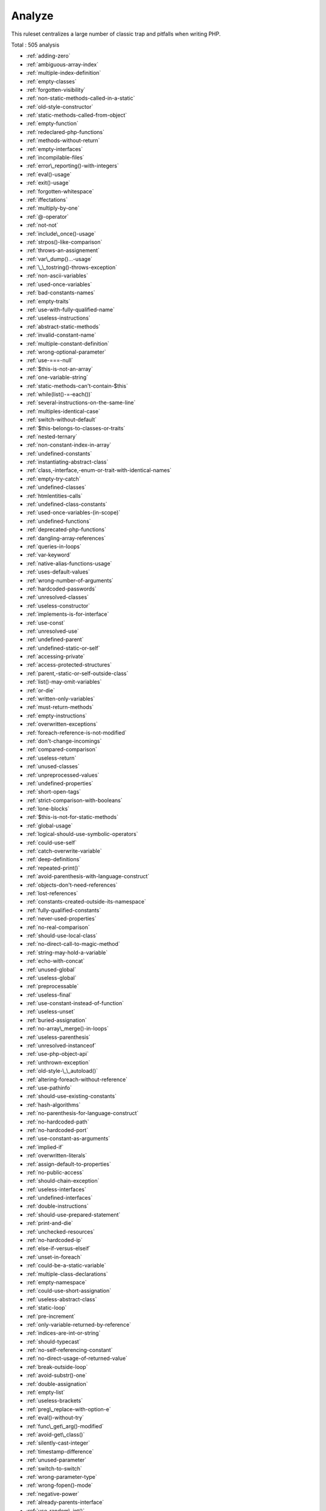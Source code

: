 .. _ruleset-analyze:

Analyze
+++++++

This ruleset centralizes a large number of classic trap and pitfalls when writing PHP.

Total : 505 analysis

* :ref:`adding-zero`
* :ref:`ambiguous-array-index`
* :ref:`multiple-index-definition`
* :ref:`empty-classes`
* :ref:`forgotten-visibility`
* :ref:`non-static-methods-called-in-a-static`
* :ref:`old-style-constructor`
* :ref:`static-methods-called-from-object`
* :ref:`empty-function`
* :ref:`redeclared-php-functions`
* :ref:`methods-without-return`
* :ref:`empty-interfaces`
* :ref:`incompilable-files`
* :ref:`error\_reporting()-with-integers`
* :ref:`eval()-usage`
* :ref:`exit()-usage`
* :ref:`forgotten-whitespace`
* :ref:`iffectations`
* :ref:`multiply-by-one`
* :ref:`@-operator`
* :ref:`not-not`
* :ref:`include\_once()-usage`
* :ref:`strpos()-like-comparison`
* :ref:`throws-an-assignement`
* :ref:`var\_dump()...-usage`
* :ref:`\_\_tostring()-throws-exception`
* :ref:`non-ascii-variables`
* :ref:`used-once-variables`
* :ref:`bad-constants-names`
* :ref:`empty-traits`
* :ref:`use-with-fully-qualified-name`
* :ref:`useless-instructions`
* :ref:`abstract-static-methods`
* :ref:`invalid-constant-name`
* :ref:`multiple-constant-definition`
* :ref:`wrong-optional-parameter`
* :ref:`use-===-null`
* :ref:`$this-is-not-an-array`
* :ref:`one-variable-string`
* :ref:`static-methods-can't-contain-$this`
* :ref:`while(list()-=-each())`
* :ref:`several-instructions-on-the-same-line`
* :ref:`multiples-identical-case`
* :ref:`switch-without-default`
* :ref:`$this-belongs-to-classes-or-traits`
* :ref:`nested-ternary`
* :ref:`non-constant-index-in-array`
* :ref:`undefined-constants`
* :ref:`instantiating-abstract-class`
* :ref:`class,-interface,-enum-or-trait-with-identical-names`
* :ref:`empty-try-catch`
* :ref:`undefined-classes`
* :ref:`htmlentities-calls`
* :ref:`undefined-class-constants`
* :ref:`used-once-variables-(in-scope)`
* :ref:`undefined-functions`
* :ref:`deprecated-php-functions`
* :ref:`dangling-array-references`
* :ref:`queries-in-loops`
* :ref:`var-keyword`
* :ref:`native-alias-functions-usage`
* :ref:`uses-default-values`
* :ref:`wrong-number-of-arguments`
* :ref:`hardcoded-passwords`
* :ref:`unresolved-classes`
* :ref:`useless-constructor`
* :ref:`implements-is-for-interface`
* :ref:`use-const`
* :ref:`unresolved-use`
* :ref:`undefined-parent`
* :ref:`undefined-static-or-self`
* :ref:`accessing-private`
* :ref:`access-protected-structures`
* :ref:`parent,-static-or-self-outside-class`
* :ref:`list()-may-omit-variables`
* :ref:`or-die`
* :ref:`written-only-variables`
* :ref:`must-return-methods`
* :ref:`empty-instructions`
* :ref:`overwritten-exceptions`
* :ref:`foreach-reference-is-not-modified`
* :ref:`don't-change-incomings`
* :ref:`compared-comparison`
* :ref:`useless-return`
* :ref:`unused-classes`
* :ref:`unpreprocessed-values`
* :ref:`undefined-properties`
* :ref:`short-open-tags`
* :ref:`strict-comparison-with-booleans`
* :ref:`lone-blocks`
* :ref:`$this-is-not-for-static-methods`
* :ref:`global-usage`
* :ref:`logical-should-use-symbolic-operators`
* :ref:`could-use-self`
* :ref:`catch-overwrite-variable`
* :ref:`deep-definitions`
* :ref:`repeated-print()`
* :ref:`avoid-parenthesis-with-language-construct`
* :ref:`objects-don't-need-references`
* :ref:`lost-references`
* :ref:`constants-created-outside-its-namespace`
* :ref:`fully-qualified-constants`
* :ref:`never-used-properties`
* :ref:`no-real-comparison`
* :ref:`should-use-local-class`
* :ref:`no-direct-call-to-magic-method`
* :ref:`string-may-hold-a-variable`
* :ref:`echo-with-concat`
* :ref:`unused-global`
* :ref:`useless-global`
* :ref:`preprocessable`
* :ref:`useless-final`
* :ref:`use-constant-instead-of-function`
* :ref:`useless-unset`
* :ref:`buried-assignation`
* :ref:`no-array\_merge()-in-loops`
* :ref:`useless-parenthesis`
* :ref:`unresolved-instanceof`
* :ref:`use-php-object-api`
* :ref:`unthrown-exception`
* :ref:`old-style-\_\_autoload()`
* :ref:`altering-foreach-without-reference`
* :ref:`use-pathinfo`
* :ref:`should-use-existing-constants`
* :ref:`hash-algorithms`
* :ref:`no-parenthesis-for-language-construct`
* :ref:`no-hardcoded-path`
* :ref:`no-hardcoded-port`
* :ref:`use-constant-as-arguments`
* :ref:`implied-if`
* :ref:`overwritten-literals`
* :ref:`assign-default-to-properties`
* :ref:`no-public-access`
* :ref:`should-chain-exception`
* :ref:`useless-interfaces`
* :ref:`undefined-interfaces`
* :ref:`double-instructions`
* :ref:`should-use-prepared-statement`
* :ref:`print-and-die`
* :ref:`unchecked-resources`
* :ref:`no-hardcoded-ip`
* :ref:`else-if-versus-elseif`
* :ref:`unset-in-foreach`
* :ref:`could-be-a-static-variable`
* :ref:`multiple-class-declarations`
* :ref:`empty-namespace`
* :ref:`could-use-short-assignation`
* :ref:`useless-abstract-class`
* :ref:`static-loop`
* :ref:`pre-increment`
* :ref:`only-variable-returned-by-reference`
* :ref:`indices-are-int-or-string`
* :ref:`should-typecast`
* :ref:`no-self-referencing-constant`
* :ref:`no-direct-usage-of-returned-value`
* :ref:`break-outside-loop`
* :ref:`avoid-substr()-one`
* :ref:`double-assignation`
* :ref:`empty-list`
* :ref:`useless-brackets`
* :ref:`preg\_replace-with-option-e`
* :ref:`eval()-without-try`
* :ref:`func\_get\_arg()-modified`
* :ref:`avoid-get\_class()`
* :ref:`silently-cast-integer`
* :ref:`timestamp-difference`
* :ref:`unused-parameter`
* :ref:`switch-to-switch`
* :ref:`wrong-parameter-type`
* :ref:`wrong-fopen()-mode`
* :ref:`negative-power`
* :ref:`already-parents-interface`
* :ref:`use-random\_int()`
* :ref:`can't-extend-final`
* :ref:`ternary-in-concat`
* :ref:`using-$this-outside-a-class`
* :ref:`undefined-trait`
* :ref:`no-hardcoded-hash`
* :ref:`identical-conditions`
* :ref:`unkown-regex-options`
* :ref:`no-choice`
* :ref:`common-alternatives`
* :ref:`logical-mistakes`
* :ref:`uncaught-exceptions`
* :ref:`same-conditions-in-condition`
* :ref:`return-true-false`
* :ref:`useless-switch`
* :ref:`could-use-\_\_dir\_\_`
* :ref:`should-use-coalesce`
* :ref:`make-global-a-property`
* :ref:`if-with-same-conditions`
* :ref:`throw-functioncall`
* :ref:`use-instanceof`
* :ref:`results-may-be-missing`
* :ref:`always-positive-comparison`
* :ref:`empty-blocks`
* :ref:`throw-in-destruct`
* :ref:`use-system-tmp`
* :ref:`dependant-trait`
* :ref:`hidden-use-expression`
* :ref:`should-make-alias`
* :ref:`multiple-identical-trait-or-interface`
* :ref:`multiple-alias-definitions`
* :ref:`nested-ifthen`
* :ref:`cast-to-boolean`
* :ref:`failed-substr()-comparison`
* :ref:`should-use-ternary-operator`
* :ref:`unused-returned-value`
* :ref:`modernize-empty-with-expression`
* :ref:`use-positive-condition`
* :ref:`drop-else-after-return`
* :ref:`use-class-operator`
* :ref:`don't-echo-error`
* :ref:`useless-type-casting`
* :ref:`no-isset()-with-empty()`
* :ref:`useless-check`
* :ref:`bail-out-early`
* :ref:`don't-change-the-blind-var`
* :ref:`avoid-using-stdclass`
* :ref:`too-many-local-variables`
* :ref:`illegal-name-for-method`
* :ref:`long-arguments`
* :ref:`assigned-twice`
* :ref:`no-boolean-as-default`
* :ref:`forgotten-thrown`
* :ref:`multiple-alias-definitions-per-file`
* :ref:`\_\_dir\_\_-then-slash`
* :ref:`self,-parent,-static-outside-class`
* :ref:`used-once-property`
* :ref:`property-used-in-one-method-only`
* :ref:`no-need-for-else`
* :ref:`strange-name-for-constants`
* :ref:`too-many-finds`
* :ref:`should-use-setcookie()`
* :ref:`check-all-types`
* :ref:`missing-cases-in-switch`
* :ref:`repeated-regex`
* :ref:`no-class-in-global`
* :ref:`crc32()-might-be-negative`
* :ref:`could-use-str\_repeat()`
* :ref:`suspicious-comparison`
* :ref:`strings-with-strange-space`
* :ref:`no-empty-regex`
* :ref:`alternative-syntax-consistence`
* :ref:`randomly-sorted-arrays`
* :ref:`only-variable-passed-by-reference`
* :ref:`no-return-used`
* :ref:`no-reference-on-left-side`
* :ref:`implemented-methods-must-be-public`
* :ref:`mixed-concat-and-interpolation`
* :ref:`too-many-injections`
* :ref:`could-make-a-function`
* :ref:`forgotten-interface`
* :ref:`avoid-optional-properties`
* :ref:`mismatched-ternary-alternatives`
* :ref:`mismatched-default-arguments`
* :ref:`mismatched-typehint`
* :ref:`scalar-or-object-property`
* :ref:`assign-and-lettered-logical-operator-precedence`
* :ref:`no-magic-method-with-array`
* :ref:`logical-to-in\_array`
* :ref:`pathinfo()-returns-may-vary`
* :ref:`multiple-type-variable`
* :ref:`is-actually-zero`
* :ref:`unconditional-break-in-loop`
* :ref:`could-be-else`
* :ref:`next-month-trap`
* :ref:`printf-number-of-arguments`
* :ref:`ambiguous-static`
* :ref:`don't-send-$this-in-constructor`
* :ref:`no-get\_class()-with-null`
* :ref:`maybe-missing-new`
* :ref:`unknown-pcre2-option`
* :ref:`parent-first`
* :ref:`invalid-regex`
* :ref:`use-named-boolean-in-argument-definition`
* :ref:`same-variable-foreach`
* :ref:`never-called-parameter`
* :ref:`identical-on-both-sides`
* :ref:`identical-consecutive-expression`
* :ref:`no-reference-for-ternary`
* :ref:`unused-inherited-variable-in-closure`
* :ref:`missing-include`
* :ref:`useless-referenced-argument`
* :ref:`possible-infinite-loop`
* :ref:`test-then-cast`
* :ref:`foreach-on-object`
* :ref:`property-could-be-local`
* :ref:`too-many-native-calls`
* :ref:`don't-unset-properties`
* :ref:`strtr-arguments`
* :ref:`missing-parenthesis`
* :ref:`callback-function-needs-return`
* :ref:`wrong-range-check`
* :ref:`can't-instantiate-class`
* :ref:`strpos()-too-much`
* :ref:`class-typed-references`
* :ref:`weak-typing`
* :ref:`method-signature-must-be-compatible`
* :ref:`mismatch-type-and-default`
* :ref:`check-json`
* :ref:`don't-mix-++`
* :ref:`can't-implement-throwable`
* :ref:`abstract-or-implements`
* :ref:`incompatible-signature-methods`
* :ref:`ambiguous-visibilities`
* :ref:`undefined-class`
* :ref:`assert-function-is-reserved`
* :ref:`could-be-abstract-class`
* :ref:`continue-is-for-loop`
* :ref:`must-call-parent-constructor`
* :ref:`undefined-variable`
* :ref:`undefined-insteadof`
* :ref:`method-collision-traits`
* :ref:`class-could-be-final`
* :ref:`only-variable-for-reference`
* :ref:`wrong-access-style-to-property`
* :ref:`invalid-pack-format`
* :ref:`repeated-interface`
* :ref:`don't-read-and-write-in-one-expression`
* :ref:`should-yield-with-key`
* :ref:`useless-method-alias`
* :ref:`method-could-be-static`
* :ref:`possible-missing-subpattern`
* :ref:`assign-and-compare`
* :ref:`variable-is-not-a-condition`
* :ref:`insufficient-typehint`
* :ref:`type-must-be-returned`
* :ref:`clone-with-non-object`
* :ref:`check-on-\_\_call-usage`
* :ref:`avoid-option-arrays-in-constructors`
* :ref:`already-parents-trait`
* :ref:`trait-not-found`
* :ref:`casting-ternary`
* :ref:`concat-empty-string`
* :ref:`concat-and-addition`
* :ref:`useless-argument`
* :ref:`no-append-on-source`
* :ref:`memoize-magiccall`
* :ref:`unused-class-constant`
* :ref:`infinite-recursion`
* :ref:`null-or-boolean-arrays`
* :ref:`dependant-abstract-classes`
* :ref:`wrong-type-returned`
* :ref:`overwritten-source-and-value`
* :ref:`avoid-mb\_dectect\_encoding()`
* :ref:`array\_key\_exists()-works-on-arrays`
* :ref:`class-without-parent`
* :ref:`scalar-are-not-arrays`
* :ref:`array\_merge()-and-variadic`
* :ref:`implode()-arguments-order`
* :ref:`strip\_tags()-skips-closed-tag`
* :ref:`no-spread-for-hash`
* :ref:`max-level-of-nesting`
* :ref:`should-use-explode-args`
* :ref:`use-array\_slice()`
* :ref:`too-many-array-dimensions`
* :ref:`coalesce-and-concat`
* :ref:`comparison-is-always-the-same`
* :ref:`incompatible-signature-methods-with-covariance`
* :ref:`interfaces-is-not-implemented`
* :ref:`no-literal-for-reference`
* :ref:`interfaces-don't-ensure-properties`
* :ref:`non-nullable-getters`
* :ref:`too-many-dereferencing`
* :ref:`can't-implement-traversable`
* :ref:`is\_a()-with-string`
* :ref:`mbstring-unknown-encoding`
* :ref:`mbstring-third-arg`
* :ref:`merge-if-then`
* :ref:`wrong-type-with-call`
* :ref:`not-equal-is-not-!==`
* :ref:`don't-collect-void`
* :ref:`wrong-typed-property-default`
* :ref:`implicit-nullable-type`
* :ref:`fn-argument-variable-confusion`
* :ref:`missing-abstract-method`
* :ref:`undefined-constant-name`
* :ref:`using-deprecated-method`
* :ref:`cyclic-references`
* :ref:`double-object-assignation`
* :ref:`wrong-argument-type`
* :ref:`mismatch-properties-typehints`
* :ref:`no-need-for-triple-equal`
* :ref:`array\_merge-needs-array-of-arrays`
* :ref:`wrong-type-for-native-php-function`
* :ref:`catch-with-undefined-variable`
* :ref:`swapped-arguments`
* :ref:`different-argument-counts`
* :ref:`unknown-parameter-name`
* :ref:`missing-some-returntype`
* :ref:`don't-pollute-global-space`
* :ref:`mismatch-parameter-name`
* :ref:`multiple-declaration-of-strict\_types`
* :ref:`array\_fill()-with-objects`
* :ref:`modified-typed-parameter`
* :ref:`assumptions`
* :ref:`unsupported-types-with-operators`
* :ref:`wrong-attribute-configuration`
* :ref:`cancelled-parameter`
* :ref:`constant-typo-looks-like-a-variable`
* :ref:`array\_map()-passes-by-value`
* :ref:`missing-\_\_isset()-method`
* :ref:`modify-immutable`
* :ref:`cannot-use-static-for-closure`
* :ref:`only-first-byte-`
* :ref:`inherited-property-type-must-match`
* :ref:`no-object-as-index`
* :ref:`htmlentities-using-default-flag`
* :ref:`wrong-argument-name-with-php-function`
* :ref:`duplicate-named-parameter`
* :ref:`php-native-class-type-compatibility`
* :ref:`missing-attribute-attribute`
* :ref:`no-null-for-native-php-functions`
* :ref:`no-referenced-void`
* :ref:`php-native-interfaces-and-return-type`
* :ref:`new-functions-in-php-8.1`
* :ref:`never-keyword`
* :ref:`false-to-array-conversion`
* :ref:`float-conversion-as-index`
* :ref:`cannot-call-static-trait-method-directly`
* :ref:`overwritten-foreach-var`
* :ref:`recycled-variables`
* :ref:`check-division-by-zero`
* :ref:`don't-reuse-foreach-source`
* :ref:`unreachable-method`
* :ref:`unfinished-object`
* :ref:`undefined-enumcase`
* :ref:`don't-add-seconds`
* :ref:`use-constants-as-returns`
* :ref:`identical-variables-in-foreach`
* :ref:`can't-overwrite-final-constant`
* :ref:`unsupported-operand-types`
* :ref:`version\_compare-operator`
* :ref:`do-not-cast-to-int`
* :ref:`could-be-spaceship`
* :ref:`unused-enumeration-case`
* :ref:`useless-null-coalesce`
* :ref:`throw-raw-exceptions`
* :ref:`implicit-conversion-to-int`
* :ref:`use-same-types-for-comparisons`
* :ref:`wrong-locale`
* :ref:`parent-is-not-static`
* :ref:`no-magic-method-for-enum`
* :ref:`no-readonly-assignation-in-global`
* :ref:`overload-existing-names`
* :ref:`retyped-reference`
* :ref:`wrong-type-with-default`
* :ref:`sprintf-format-compilation`
* :ref:`invalid-date-scanning-format`
* :ref:`same-name-for-property-and-method`
* :ref:`datetimeimmutable-is-not-immutable`
* :ref:`no-default-for-referenced-parameter`
* :ref:`clone-constant`
* :ref:`could-inject-parameter`
* :ref:`unused-public-methods`
* :ref:`mbstring-unknown-encodings`
* :ref:`coalesce-and-ternary-operators-order`
* :ref:`useless-assignation-of-promoted-property`
* :ref:`empty-loop`
* :ref:`useless-method`
* :ref:`weak-type-with-array`
* :ref:`no-empty-string-with-explode()`
* :ref:`array-access-on-literal-array`
* :ref:`double-checks`
* :ref:`strpos()-with-integers`
* :ref:`missing-assignation-in-branches`
* :ref:`no-valid-cast`
* :ref:`misused-yield`
* :ref:`no-null-for-index`
* :ref:`useless-try`
* :ref:`converted-exceptions`
* :ref:`method-is-not-an-if`
* :ref:`default-then-discard`
* :ref:`identical-case-in-switch`
* :ref:`standalonetype-true-false-null`
* :ref:`could-use-yield-from`
* :ref:`append-and-assign-arrays`
* :ref:`static-methods-cannot-call-non-static-methods`
* :ref:`trait-is-not-a-type`
* :ref:`cannot-use-append-for-reading`
* :ref:`void-is-not-a-reference`
* :ref:`can't-call-generator`
* :ref:`non-integer-nor-string-as-index`
* :ref:`cant-instantiate-non-class`
* :ref:`check-after-null-safe-operator`
* :ref:`no-null-with-null-safe-operator`
* :ref:`invalid-cast`
* :ref:`new-object-then-immediate-call`
* :ref:`wrong-precedence-in-expression`
* :ref:`only-variable-passed-by-reference`
* :ref:`nested-match`
* :ref:`useless-short-ternary`
* :ref:`empty-json-error`
* :ref:`useless-coalesce`
* :ref:`count()-is-not-negative`
* :ref:`exit-without-argument`
* :ref:`strpos()-less-than-one`
* :ref:`static-inclusions`
* :ref:`constant-used-only-once`
* :ref:`useless-override-attribute`
* :ref:`could-merge-ternary-into-ifthen`
* :ref:`has-property-hook`
* :ref:`duplicate-enum-case-value`
* :ref:`foreach()-on-object`

Specs
_____

+--------------+-----------------------------------------------------------------------------------------------------------------------------------------------------------------------------------------+
| Short name   | Analyze                                                                                                                                                                                 |
+--------------+-----------------------------------------------------------------------------------------------------------------------------------------------------------------------------------------+
| Available in | `Entreprise Edition <https://www.exakat.io/entreprise-edition>`_, `Community Edition <https://www.exakat.io/community-edition>`_, `Exakat Cloud <https://www.exakat.io/exakat-cloud/>`_ |
+--------------+-----------------------------------------------------------------------------------------------------------------------------------------------------------------------------------------+
| Reports      | :ref:`report-ambassador`, :ref:`report-diplomat`                                                                                                                                        |
+--------------+-----------------------------------------------------------------------------------------------------------------------------------------------------------------------------------------+


